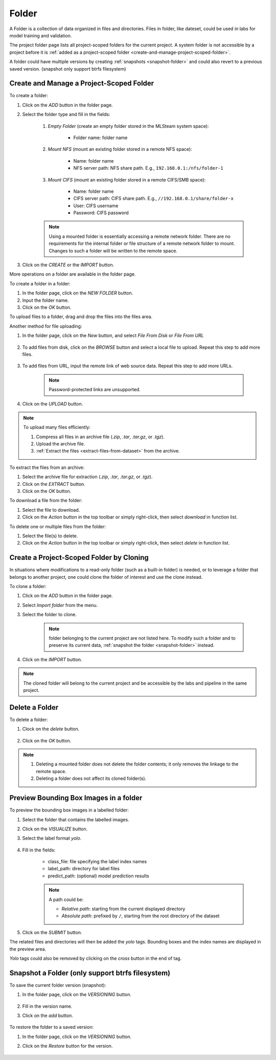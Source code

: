 ############
Folder
############

A Folder is a collection of data organized in files and directories.
Files in folder, like dateset, could be used in labs for model training and validation.

The project folder page lists all project-scoped folders for the current project.
A system folder is not accessible by a project before it is :ref:`added as a project-scoped folder <create-and-manage-project-scoped-folder>`.

.. image:: /_static/imgs/user/dataset/view_project_datasets.png
    :width: 600

A folder could have multiple versions by creating :ref:`snapshots <snapshot-folder>`
and could also revert to a previous saved version. (snapshot only support btrfs filesystem)

.. _create-and-manage-project-scoped-folder:

Create and Manage a Project-Scoped Folder
==========================================

To create a folder:

#) Click on the *ADD* button in the folder page.
#) Select the folder type and fill in the fields:

    #) *Empty Folder* (create an empty folder stored in the MLSteam system space):

        * Folder name: folder name

        .. image:: /_static/imgs/user/dataset/add_dataset_empty.png
            :width: 300

    #) *Mount NFS* (mount an existing folder stored in a remote NFS space):

        * Name: folder name
        * NFS server path: NFS share path. E.g., ``192.168.0.1:/nfs/folder-1``

        .. image:: /_static/imgs/user/dataset/add_dataset_nfs.png
            :width: 300

    #) *Mount CIFS* (mount an existing folder stored in a remote CIFS/SMB space):

        * Name: folder name
        * CIFS server path: CIFS share path. E.g., ``//192.168.0.1/share/folder-x``
        * User: CIFS username
        * Password: CIFS password

        .. image:: /_static/imgs/user/dataset/add_dataset_cifs.png
            :width: 300

    .. note::
        Using a mounted folder is essentially accessing a remote network folder.
        There are no requirements for the internal folder or file structure of a remote network folder to mount.
        Changes to such a folder will be written to the remote space.

#) Click on the *CREATE* or the *IMPORT* button.

More operations on a folder are available in the folder page.

.. image:: /_static/imgs/user/dataset/view_dataset.png
    :width: 600

To create a folder in a folder:

#) In the folder page, click on the *NEW FOLDER* button.
#) Input the folder name.
#) Click on the *OK* button.

To upload files to a  folder, drag and drop the files into the files area.

.. image:: /_static/imgs/user/dataset/add_file_1_1.png
    :width: 600

Another method for file uploading:

#) In the folder page, click on the *New* button, and select *File From Disk* or *File From URL*

    .. image:: /_static/imgs/user/dataset/add_file_from_disk.png
        :width: 600

#) To add files from disk, click on the *BROWSE* button and select a local file to upload. Repeat this step to add more files.

    .. image:: /_static/imgs/user/dataset/add_file_2_1a.png
        :width: 300

#) To add files from URL, input the remote link of web source data. Repeat this step to add more URLs.

    .. image:: /_static/imgs/user/dataset/add_file_2_1b.png
        :width: 300

    .. note::
        Password-protected links are unsupported.

#) Click on the *UPLOAD* button.

.. note::
    To upload many files efficiently:
    
    #) Compress all files in an archive file (*.zip*, *.tar*, *.tar.gz*, or *.tgz*).
    #) Upload the archive file.
    #) :ref:`Extract the files <extract-files-from-dataset>` from the archive.

.. _extract-files-from-dataset:

To extract the files from an archive:

#) Select the archive file for extraction (*.zip*, *.tar*, *.tar.gz*, or *.tgz*).
#) Click on the *EXTRACT* button.
#) Click on the *OK* button.

To download a file from the folder:

#) Select the file to download.
#) Click on the *Action* button in the top toolbar or simply right-click, then select *download* in function list.

To delete one or multiple files from the folder:

#) Select the file(s) to delete.
#) Click on the *Action* button in the top toolbar or simply right-click, then select *delete* in function list.

Create a Project-Scoped Folder by Cloning
==========================================

In situations where modifications to a read-only folder (such as a built-in folder) is needed,
or to leverage a folder that belongs to another project,
one could clone the folder of interest and use the clone instead.

To clone a folder:

#) Click on the *ADD* button in the folder page.
#) Select *Import folder* from the menu.
#) Select the folder to clone.

    .. note::
        folder belonging to the current project are not listed here.
        To modify such a folder and to preserve its current data, :ref:`snapshot the folder <snapshot-folder>` instead.

#) Click on the *IMPORT* button.

    .. image:: /_static/imgs/user/dataset/copy_dataset_1.png
        :width: 300

.. note::
    The cloned folder will belong to the current project and be accessible by the labs and pipeline in the same project.

Delete a Folder
================

To delete a folder:

#) Clock on the *delete* button.

    .. image:: /_static/imgs/user/dataset/del_dataset_1.png
        :width: 480

#) Click on the *OK* button.

.. note::
    #) Deleting a mounted folder does not delete the folder contents;
       it only removes the linkage to the remote space.
    #) Deleting a folder does not affect its cloned folder(s).

Preview Bounding Box Images in a folder
========================================

To preview the bounding box images in a labelled folder:

#) Select the folder that contains the labelled images.
#) Click on the *VISUALIZE* button.
#) Select the label format *yolo*.

    .. image:: /_static/imgs/user/dataset/view_labelled_dataset_1.png
        :width: 600

#) Fill in the fields:

    * class_file: file specifying the label index names
    * label_path: directory for label files
    * predict_path: (optional) model prediction results

    .. image:: /_static/imgs/user/dataset/view_labelled_dataset_2.png
        :width: 300

    .. note::
        A path could be:
        
        * *Relative path*: starting from the current displayed directory
        * *Absolute path*: prefixed by ``/``, starting from the root directory of the dataset

#) Click on the *SUBMIT* button.

The related files and directories will then be added the *yolo* tags.
Bounding boxes and the index names are displayed in the preview area.

.. image:: /_static/imgs/user/dataset/view_labelled_dataset_3.png
    :width: 600

*Yolo* tags could also be removed by clicking on the *cross* button in the end of tag.

.. image:: /_static/imgs/user/dataset/del_dataset_tag.png
    :width: 300

.. _snapshot-folder:

Snapshot a Folder (only support btrfs filesystem)
===================================================

To save the current folder version (snapshot):

#) In the folder page, click on the *VERSIONING* button.

    .. image:: /_static/imgs/common/btn_versioning.png

#) Fill in the version name.
#) Click on the *add* button.

    .. image:: /_static/imgs/user/dataset/add_dataset_version_1.png
        :width: 480

To restore the folder to a saved version:

#) In the folder page, click on the *VERSIONING* button.
#) Click on the *Restore* button for the version.

    .. image:: /_static/imgs/user/dataset/restore_dataset_version_1.png
        :width: 480
